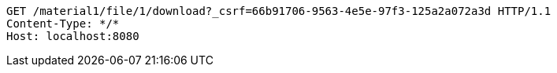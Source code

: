 [source,http,options="nowrap"]
----
GET /material1/file/1/download?_csrf=66b91706-9563-4e5e-97f3-125a2a072a3d HTTP/1.1
Content-Type: */*
Host: localhost:8080

----